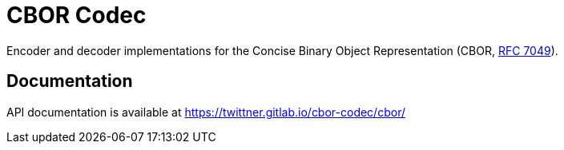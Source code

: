 = CBOR Codec

Encoder and decoder implementations for the Concise Binary Object
Representation (CBOR, https://tools.ietf.org/html/rfc7049[RFC 7049]).

== Documentation

API documentation is available at https://twittner.gitlab.io/cbor-codec/cbor/
